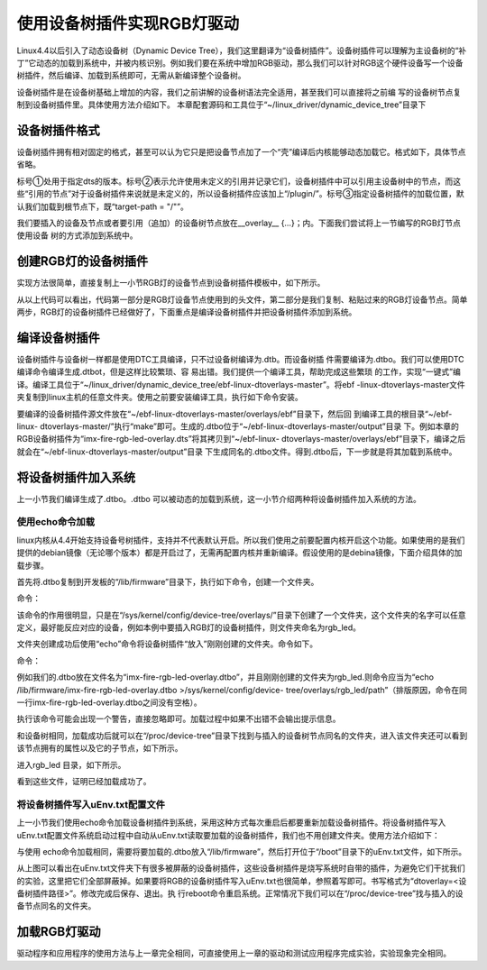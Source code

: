 .. vim: syntax=rst

使用设备树插件实现RGB灯驱动
---------------

Linux4.4以后引入了动态设备树（Dynamic Device
Tree），我们这里翻译为“设备树插件”。设备树插件可以理解为主设备树的“补丁”它动态的加载到系统中，并被内核识别。例如我们要在系统中增加RGB驱动，那么我们可以针对RGB这个硬件设备写一个设备树插件，然后编译、加载到系统即可，无需从新编译整个设备树。

设备树插件是在设备树基础上增加的内容，我们之前讲解的设备树语法完全适用，甚至我们可以直接将之前编
写的设备树节点复制到设备树插件里。具体使用方法介绍如下。
本章配套源码和工具位于“~/linux_driver/dynamic_device_tree”目录下

设备树插件格式
~~~~~~~

设备树插件拥有相对固定的格式，甚至可以认为它只是把设备节点加了一个“壳”编译后内核能够动态加载它。格式如下，具体节点省略。

.. code-block:: c 
    :caption: 设备树插件基本格式
    :linenos:

    /dts-v1/; ①
    /plugin/; ②
    
     / {
            fragment@0 {
                target-path = "/"; ③
                __overlay__ {
                    /*在此添加要插入的节点*/
    
                };
            };
     };



标号①处用于指定dts的版本。标号②表示允许使用未定义的引用并记录它们，设备树插件中可以引用主设备树中的节点，而这些“引用的节点”对于设备树插件来说就是未定义的，所以设备树插件应该加上“/plugin/”。标号③指定设备树插件的加载位置，默认我们加载到根节点下，既“target-path =
"/"”。

我们要插入的设备及节点或者要引用（追加）的设备树节点放在__overlay_\_ {…}；内。下面我们尝试将上一节编写的RGB灯节点使用设备 树的方式添加到系统中。

创建RGB灯的设备树插件
~~~~~~~~~~~~

实现方法很简单，直接复制上一小节RGB灯的设备节点到设备树插件模板中，如下所示。

.. code-block:: c 
    :caption: rgb_led 设备树插件
    :linenos:

    /dts-v1/;
    /plugin/;
    
    /*---------------第一部分--------------------*/
    
    #include "imx6ul-pinfunc.h"
    
    #include "dt-bindings/gpio/gpio.h"
    
    / {
       fragment@0 {
           target-path = "/";
           __overlay__ {
               /*-----------------第二部分----------------*/
               rgb_led2{
                   #address-cells = <1>;
                   #size-cells = <1>;
                   compatible = "fire,rgb_led21";
                   /*红灯节点*/
                   ranges;
                   rgb_led_red@0x020C406C{
                       compatible = "fire,rgb_led_red";
                       reg = <0x020C406C 0x00000004
                              0x020E006C 0x00000004
                              0x020E02F8 0x00000004
                              0x0209C000 0x00000004
                              0x0209C004 0x00000004>;
                       status = "okay";
                   };
                   /*绿灯节点*/
                   rgb_led_green@0x020C4074{
                       compatible = "fire,rgb_led_green";
                       reg = <0x020C4074 0x00000004
                              0x020E01E0 0x00000004
                              0x020E046C 0x00000004
                              0x020A8000 0x00000004
                              0x020A8004 0x00000004>;
                       status = "okay";
                   };
                   /*蓝灯节点*/
                   rgb_led_blue@0x020C4074{
                       compatible = "fire,rgb_led_blue";
                       reg = <0x020C4074 0x00000004
                              0x020E01DC 0x00000004
                              0x020E0468 0x00000004
                              0x020A8000 0x00000004
                              0x020A8004 0x00000004>;
                       status = "okay";
                   };
               };
           };
       };
    };

从以上代码可以看出，代码第一部分是RGB灯设备节点使用到的头文件，第二部分是我们复制、粘贴过来的RGB灯设备节点。简单两步，RGB灯的设备树插件已经做好了，下面重点是编译设备树插件并把设备树插件添加到系统。

编译设备树插件
~~~~~~~

设备树插件与设备树一样都是使用DTC工具编译，只不过设备树编译为.dtb。而设备树插
件需要编译为.dtbo。我们可以使用DTC编译命令编译生成.dtbot，但是这样比较繁琐、容
易出错。我们提供一个编译工具，帮助完成这些繁琐  
的工作，实现“一键式”编译。编译工具位于“~/linux_driver/dynamic_device_tree/ebf-linux-dtoverlays-master”。将ebf
-linux-dtoverlays-master文件夹复制到linux主机的任意文件夹。使用之前要安装编译工具，执行如下命令安装。

.. code-block:: sh
   :linenos:

   sudo apt-get install device-tree-compiler

要编译的设备树插件源文件放在“~/ebf-linux-dtoverlays-master/overlays/ebf”目录下，然后回
到编译工具的根目录“~/ebf-linux-
dtoverlays-master/”执行“make”即可。生成的.dtbo位于“~/ebf-linux-dtoverlays-master/output”目录
下。例如本章的RGB设备树插件为“imx-fire-rgb-led-overlay.dts”将其拷贝到“~/ebf-linux-
dtoverlays-master/overlays/ebf”目录下，编译之后就会在“~/ebf-linux-dtoverlays-master/output”目录
下生成同名的.dtbo文件。得到.dtbo后，下一步就是将其加载到系统中。

将设备树插件加入系统
~~~~~~~~~~

上一小节我们编译生成了.dtbo。.dtbo 可以被动态的加载到系统，这一小节介绍两种将设备树插件加入系统的方法。

使用echo命令加载
^^^^^^^^^^

linux内核从4.4开始支持设备号树插件，支持并不代表默认开启。所以我们使用之前要配置内核开启这个功能。如果使用的是我们提供的debian镜像（无论哪个版本）都是开启过了，无需再配置内核并重新编译。假设使用的是debina镜像，下面介绍具体的加载步骤。

首先将.dtbo复制到开发板的“/lib/firmware”目录下，执行如下命令，创建一个文件夹。

命令：

.. code-block:: sh
   :linenos:

   mkdir /sys/kernel/config/device-tree/overlays/<文件夹名>

该命令的作用很明显，只是在“/sys/kernel/config/device-tree/overlays/”目录下创建了一个文件夹，这个文件夹的名字可以任意定义，最好能反应对应的设备，例如本例中要插入RGB灯的设备树插件，则文件夹命名为rgb_led。

文件夹创建成功后使用“echo”命令将设备树插件“放入”刚刚创建的文件夹。命令如下。

命令：

.. code-block:: sh
   :linenos:

   echo <.dtbo位置 > >/sys/kernel/config/device-tree/overlays/<刚刚创建的文件夹>/path

例如我们的.dtbo放在文件名为“imx-fire-rgb-led-overlay.dtbo”，并且刚刚创建的文件夹为rgb_led.则命令应当为“echo /lib/firmware/imx-fire-rgb-led-overlay.dtbo >/sys/kernel/config/device-
tree/overlays/rgb_led/path”（排版原因，命令在同一行imx-fire-rgb-led-overlay.dtbo之间没有空格）。

执行该命令可能会出现一个警告，直接忽略即可。加载过程中如果不出错不会输出提示信息。

和设备树相同，加载成功后就可以在“/proc/device-tree”目录下找到与插入的设备树节点同名的文件夹，进入该文件夹还可以看到该节点拥有的属性以及它的子节点，如下所示。


.. image:: ./media/dynami002.png
   :align: center
   :alt: 02|


进入rgb_led 目录，如下所示。


.. image:: ./media/dynami003.png
   :align: center
   :alt: 02|


看到这些文件，证明已经加载成功了。

将设备树插件写入uEnv.txt配置文件
^^^^^^^^^^^^^^^^^^^^

上一小节我们使用echo命令加载设备树插件到系统，采用这种方式每次重启后都要重新加载设备树插件。将设备树插件写入uEnv.txt配置文件系统启动过程中自动从uEnv.txt读取要加载的设备树插件，我们也不用创建文件夹。使用方法介绍如下：

与使用 echo命令加载相同，需要将要加载的.dtbo放入“/lib/firmware”，然后打开位于“/boot”目录下的uEnv.txt文件，如下所示。

.. image:: ./media/dynami004.png
   :align: center
   :alt: 02|



从上图可以看出在uEnv.txt文件夹下有很多被屏蔽的设备树插件，这些设备树插件是烧写系统时自带的插件，为避免它们干扰我们的实验，这里把它们全部屏蔽掉。如果要将RGB的设备树插件写入uEnv.txt也很简单，参照着写即可。书写格式为“dtoverlay=<设备树插件路径>”。修改完成后保存、退出。执
行reboot命令重启系统。正常情况下我们可以在“/proc/device-tree”找与插入的设备节点同名的文件夹。

加载RGB灯驱动
~~~~~~~~

驱动程序和应用程序的使用方法与上一章完全相同，可直接使用上一章的驱动和测试应用程序完成实验，实验现象完全相同。

.. |dynami002| image:: media\dynami002.png
   :width: 5.76806in
   :height: 1.55903in
.. |dynami003| image:: media\dynami003.png
   :width: 5.76806in
   :height: 1.07431in
.. |dynami004| image:: media\dynami004.png
   :width: 5.76806in
   :height: 2.73333in
